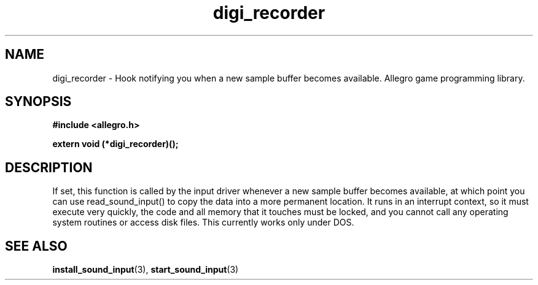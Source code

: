.\" Generated by the Allegro makedoc utility
.TH digi_recorder 3 "version 4.4.3" "Allegro" "Allegro manual"
.SH NAME
digi_recorder \- Hook notifying you when a new sample buffer becomes available. Allegro game programming library.\&
.SH SYNOPSIS
.B #include <allegro.h>

.sp
.B extern void (*digi_recorder)();
.SH DESCRIPTION
If set, this function is called by the input driver whenever a new sample 
buffer becomes available, at which point you can use read_sound_input() 
to copy the data into a more permanent location. It runs in an interrupt
context, so it must execute very quickly, the code and all memory that it
touches must be locked, and you cannot call any operating system routines
or access disk files. This currently works only under DOS.

.SH SEE ALSO
.BR install_sound_input (3),
.BR start_sound_input (3)
